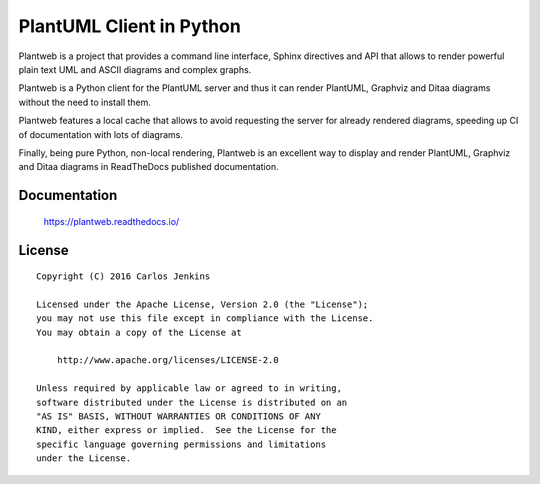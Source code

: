 =========================
PlantUML Client in Python
=========================

Plantweb is a project that provides a command line interface, Sphinx
directives and API that allows to render powerful plain text UML and ASCII
diagrams and complex graphs.

Plantweb is a Python client for the PlantUML server and thus it can render
PlantUML, Graphviz and Ditaa diagrams without the need to install them.

Plantweb features a local cache that allows to avoid requesting the server for
already rendered diagrams, speeding up CI of documentation with lots of
diagrams.

Finally, being pure Python, non-local rendering, Plantweb is an excellent way
to display and render PlantUML, Graphviz and Ditaa diagrams in ReadTheDocs
published documentation.


Documentation
=============

    https://plantweb.readthedocs.io/


License
=======

::

   Copyright (C) 2016 Carlos Jenkins

   Licensed under the Apache License, Version 2.0 (the "License");
   you may not use this file except in compliance with the License.
   You may obtain a copy of the License at

       http://www.apache.org/licenses/LICENSE-2.0

   Unless required by applicable law or agreed to in writing,
   software distributed under the License is distributed on an
   "AS IS" BASIS, WITHOUT WARRANTIES OR CONDITIONS OF ANY
   KIND, either express or implied.  See the License for the
   specific language governing permissions and limitations
   under the License.
